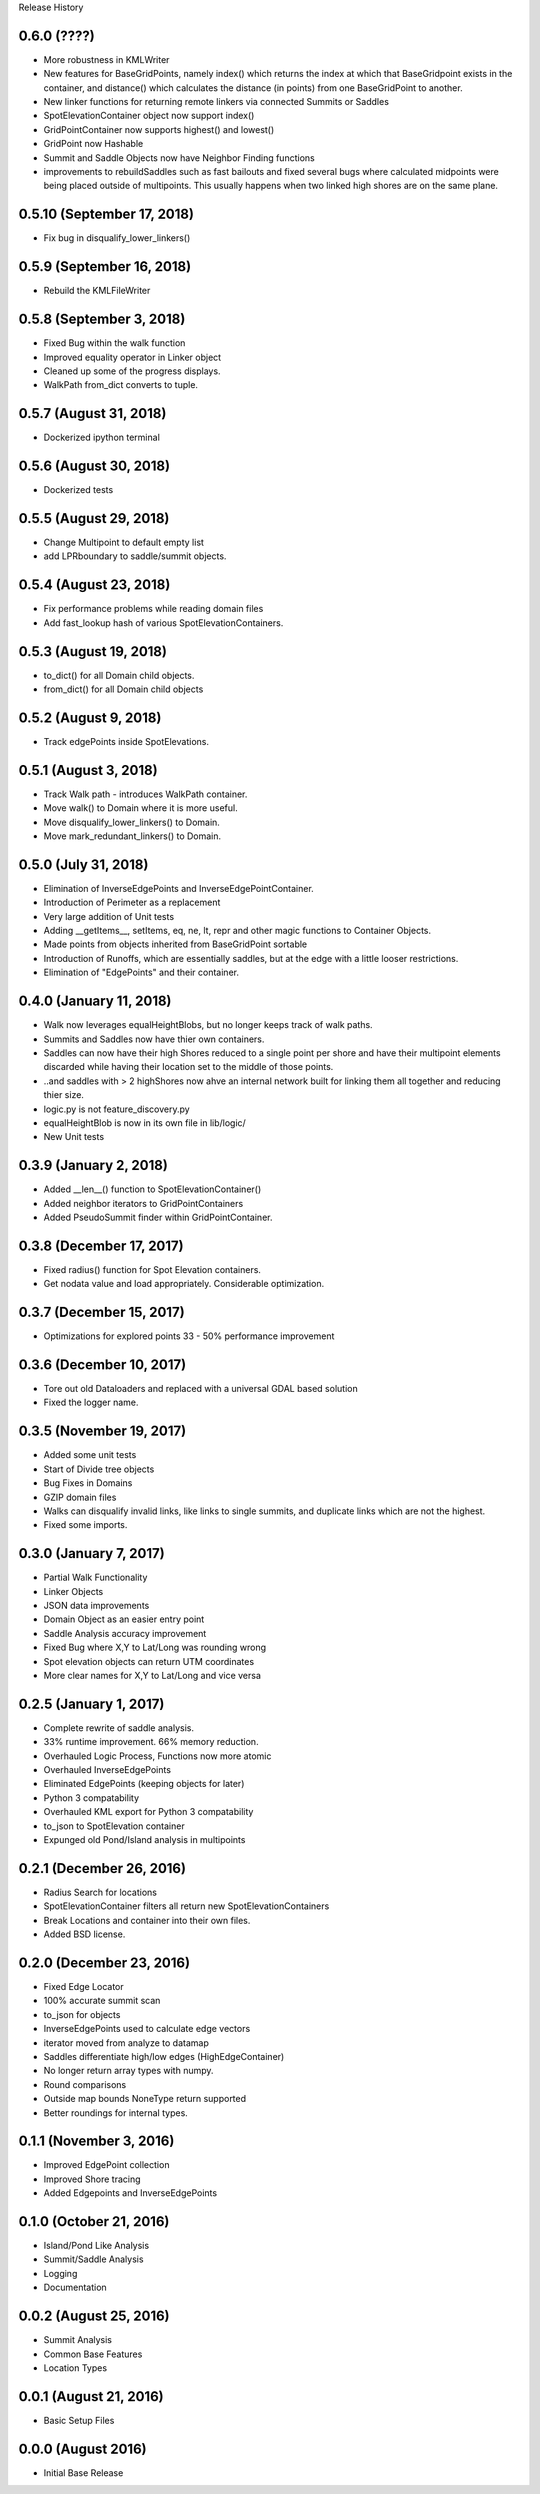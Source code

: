 Release History

0.6.0 (????)
++++++++++++
* More robustness in KMLWriter
* New features for BaseGridPoints, namely index() which returns the index at which that BaseGridpoint exists in the container, and distance() which calculates the distance (in points) from one BaseGridPoint to another.
* New linker functions for returning remote linkers via connected Summits or Saddles
* SpotElevationContainer object now support index()
* GridPointContainer now supports highest() and lowest()
* GridPoint now Hashable
* Summit and Saddle Objects now have Neighbor Finding functions
* improvements to rebuildSaddles such as fast bailouts and fixed several bugs where calculated midpoints were being placed outside of multipoints. This usually happens when two linked high shores are on the same plane.

0.5.10 (September 17, 2018)
+++++++++++++++++++++++++++
* Fix bug in disqualify_lower_linkers()

0.5.9 (September 16, 2018)
++++++++++++++++++++++++++
* Rebuild the KMLFileWriter

0.5.8 (September 3, 2018)
+++++++++++++++++++++++++
* Fixed Bug within the walk function
* Improved equality operator in Linker object
* Cleaned up some of the progress displays.
* WalkPath from_dict converts to tuple.

0.5.7 (August 31, 2018)
+++++++++++++++++++++++
* Dockerized ipython terminal

0.5.6 (August 30, 2018)
+++++++++++++++++++++++
* Dockerized tests

0.5.5 (August 29, 2018)
+++++++++++++++++++++++
* Change Multipoint to default empty list
* add LPRboundary to saddle/summit objects.

0.5.4 (August 23, 2018)
+++++++++++++++++++++++
* Fix performance problems while reading domain files
* Add fast_lookup hash of various SpotElevationContainers.

0.5.3 (August 19, 2018)
+++++++++++++++++++++++
* to_dict() for all Domain child objects.
* from_dict() for all Domain child objects

0.5.2 (August 9, 2018)
++++++++++++++++++++++
* Track edgePoints inside SpotElevations.

0.5.1 (August 3, 2018)
++++++++++++++++++++++
* Track Walk path - introduces WalkPath container.
* Move walk() to Domain where it is more useful.
* Move disqualify_lower_linkers() to Domain.
* Move mark_redundant_linkers() to Domain.

0.5.0 (July 31, 2018)
+++++++++++++++++++++
* Elimination of InverseEdgePoints and InverseEdgePointContainer.
* Introduction of Perimeter as a replacement
* Very large addition of Unit tests
* Adding __getItems__, setItems, eq, ne, lt, repr and other magic functions to Container Objects.
* Made points from objects inherited from BaseGridPoint sortable
* Introduction of Runoffs, which are essentially saddles, but at the edge with a little looser restrictions.
* Elimination of "EdgePoints" and their container.

0.4.0 (January 11, 2018)
++++++++++++++++++++++++
* Walk now leverages equalHeightBlobs, but no longer keeps track of walk paths.
* Summits and Saddles now have thier own containers.
* Saddles can now have their high Shores reduced to a single point per shore and have their multipoint elements discarded while having their location set to the middle of those points.
* ..and saddles with > 2 highShores now ahve an internal network built for linking them all together and reducing thier size.
* logic.py is not feature_discovery.py
* equalHeightBlob is now in its own file in lib/logic/
* New Unit tests

0.3.9 (January 2, 2018)
+++++++++++++++++++++++
* Added __len__() function to SpotElevationContainer()
* Added neighbor iterators to GridPointContainers
* Added PseudoSummit finder within GridPointContainer.

0.3.8 (December 17, 2017)
+++++++++++++++++++++++++
* Fixed radius() function for Spot Elevation containers.
* Get nodata value and load appropriately. Considerable optimization.

0.3.7 (December 15, 2017)
+++++++++++++++++++++++++
* Optimizations for explored points 33 - 50% performance improvement

0.3.6 (December 10, 2017)
+++++++++++++++++++++++++
* Tore out old Dataloaders and replaced with a universal GDAL based solution
* Fixed the logger name.

0.3.5 (November 19, 2017)
+++++++++++++++++++++++++
* Added some unit tests
* Start of Divide tree objects
* Bug Fixes in Domains
* GZIP domain files
* Walks can disqualify invalid links, like links to single summits, and duplicate links which are not the highest.
* Fixed some imports.


0.3.0 (January 7, 2017)
+++++++++++++++++++++++
* Partial Walk Functionality
* Linker Objects
* JSON data improvements
* Domain Object as an easier entry point
* Saddle Analysis accuracy improvement
* Fixed Bug where X,Y to Lat/Long was rounding wrong
* Spot elevation objects can return UTM coordinates
* More clear names for X,Y to Lat/Long and vice versa

0.2.5 (January 1, 2017)
+++++++++++++++++++++++
* Complete rewrite of saddle analysis.
* 33% runtime improvement. 66% memory reduction.
* Overhauled Logic Process, Functions now more atomic
* Overhauled InverseEdgePoints
* Eliminated EdgePoints (keeping objects for later)
* Python 3 compatability
* Overhauled KML export for Python 3 compatability
* to_json to SpotElevation container
* Expunged old Pond/Island analysis in multipoints

0.2.1 (December 26, 2016)
+++++++++++++++++++++++++
* Radius Search for locations
* SpotElevationContainer filters all return new SpotElevationContainers
* Break Locations and container into their own files.
* Added BSD license.

0.2.0 (December 23, 2016)
+++++++++++++++++++++++++
* Fixed Edge Locator
* 100% accurate summit scan
* to_json for objects
* InverseEdgePoints used to calculate edge vectors
* iterator moved from analyze to datamap
* Saddles differentiate high/low edges (HighEdgeContainer)
* No longer return array types with numpy.
* Round comparisons
* Outside map bounds NoneType return supported
* Better roundings for internal types.

0.1.1 (November 3, 2016)
++++++++++++++++++++++++
* Improved EdgePoint collection
* Improved Shore tracing
* Added Edgepoints and InverseEdgePoints


0.1.0 (October 21, 2016)
++++++++++++++++++++++++
* Island/Pond Like Analysis
* Summit/Saddle Analysis
* Logging
* Documentation

0.0.2 (August 25, 2016)
+++++++++++++++++++++++
* Summit Analysis
* Common Base Features
* Location Types

0.0.1 (August 21, 2016)
+++++++++++++++++++++++
* Basic Setup Files


0.0.0 (August 2016)
+++++++++++++++++++
* Initial Base Release

